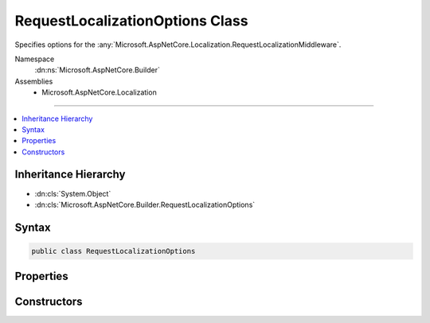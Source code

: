 

RequestLocalizationOptions Class
================================






Specifies options for the :any:`Microsoft.AspNetCore.Localization.RequestLocalizationMiddleware`\.


Namespace
    :dn:ns:`Microsoft.AspNetCore.Builder`
Assemblies
    * Microsoft.AspNetCore.Localization

----

.. contents::
   :local:



Inheritance Hierarchy
---------------------


* :dn:cls:`System.Object`
* :dn:cls:`Microsoft.AspNetCore.Builder.RequestLocalizationOptions`








Syntax
------

.. code-block:: csharp

    public class RequestLocalizationOptions








.. dn:class:: Microsoft.AspNetCore.Builder.RequestLocalizationOptions
    :hidden:

.. dn:class:: Microsoft.AspNetCore.Builder.RequestLocalizationOptions

Properties
----------

.. dn:class:: Microsoft.AspNetCore.Builder.RequestLocalizationOptions
    :noindex:
    :hidden:

    
    .. dn:property:: Microsoft.AspNetCore.Builder.RequestLocalizationOptions.DefaultRequestCulture
    
        
    
        
        Gets or sets the default culture to use for requests when a supported culture could not be determined by
        one of the configured :any:`Microsoft.AspNetCore.Localization.IRequestCultureProvider`\s.
        Defaults to :dn:prop:`System.Globalization.CultureInfo.CurrentCulture` and :dn:prop:`System.Globalization.CultureInfo.CurrentUICulture`\.
    
        
        :rtype: Microsoft.AspNetCore.Localization.RequestCulture
    
        
        .. code-block:: csharp
    
            public RequestCulture DefaultRequestCulture
            {
                get;
                set;
            }
    
    .. dn:property:: Microsoft.AspNetCore.Builder.RequestLocalizationOptions.FallBackToParentCultures
    
        
    
        
        Gets or sets a value indicating whether to set a request culture to an parent culture in the case the
        culture determined by the configured :any:`Microsoft.AspNetCore.Localization.IRequestCultureProvider`\s is not in the
        :dn:prop:`Microsoft.AspNetCore.Builder.RequestLocalizationOptions.SupportedCultures` list but a parent culture is.
        Defaults to <code>true</code>;
    
        
        :rtype: System.Boolean
    
        
        .. code-block:: csharp
    
            public bool FallBackToParentCultures
            {
                get;
                set;
            }
    
    .. dn:property:: Microsoft.AspNetCore.Builder.RequestLocalizationOptions.FallBackToParentUICultures
    
        
    
        
        Gets or sets a value indicating whether to set a request UI culture to a parent culture in the case the
        UI culture determined by the configured :any:`Microsoft.AspNetCore.Localization.IRequestCultureProvider`\s is not in the
        :dn:prop:`Microsoft.AspNetCore.Builder.RequestLocalizationOptions.SupportedUICultures` list but a parent culture is.
        Defaults to <code>true</code>;
    
        
        :rtype: System.Boolean
    
        
        .. code-block:: csharp
    
            public bool FallBackToParentUICultures
            {
                get;
                set;
            }
    
    .. dn:property:: Microsoft.AspNetCore.Builder.RequestLocalizationOptions.RequestCultureProviders
    
        
    
        
        An ordered list of providers used to determine a request's culture information. The first provider that
        returns a non-<code>null</code> result for a given request will be used.
        Defaults to the following:
        <ol><li> :any:`Microsoft.AspNetCore.Localization.QueryStringRequestCultureProvider`\</li><li> :any:`Microsoft.AspNetCore.Localization.CookieRequestCultureProvider`\</li><li> :any:`Microsoft.AspNetCore.Localization.AcceptLanguageHeaderRequestCultureProvider`\</li></ol>
    
        
        :rtype: System.Collections.Generic.IList<System.Collections.Generic.IList`1>{Microsoft.AspNetCore.Localization.IRequestCultureProvider<Microsoft.AspNetCore.Localization.IRequestCultureProvider>}
    
        
        .. code-block:: csharp
    
            public IList<IRequestCultureProvider> RequestCultureProviders
            {
                get;
                set;
            }
    
    .. dn:property:: Microsoft.AspNetCore.Builder.RequestLocalizationOptions.SupportedCultures
    
        
    
        
        The cultures supported by the application. The :any:`Microsoft.AspNetCore.Localization.RequestLocalizationMiddleware` will only set
        the current request culture to an entry in this list.
        Defaults to :dn:prop:`System.Globalization.CultureInfo.CurrentCulture`\.
    
        
        :rtype: System.Collections.Generic.IList<System.Collections.Generic.IList`1>{System.Globalization.CultureInfo<System.Globalization.CultureInfo>}
    
        
        .. code-block:: csharp
    
            public IList<CultureInfo> SupportedCultures
            {
                get;
                set;
            }
    
    .. dn:property:: Microsoft.AspNetCore.Builder.RequestLocalizationOptions.SupportedUICultures
    
        
    
        
        The UI cultures supported by the application. The :any:`Microsoft.AspNetCore.Localization.RequestLocalizationMiddleware` will only set
        the current request culture to an entry in this list.
        Defaults to :dn:prop:`System.Globalization.CultureInfo.CurrentUICulture`\.
    
        
        :rtype: System.Collections.Generic.IList<System.Collections.Generic.IList`1>{System.Globalization.CultureInfo<System.Globalization.CultureInfo>}
    
        
        .. code-block:: csharp
    
            public IList<CultureInfo> SupportedUICultures
            {
                get;
                set;
            }
    

Constructors
------------

.. dn:class:: Microsoft.AspNetCore.Builder.RequestLocalizationOptions
    :noindex:
    :hidden:

    
    .. dn:constructor:: Microsoft.AspNetCore.Builder.RequestLocalizationOptions.RequestLocalizationOptions()
    
        
    
        
        Creates a new :any:`Microsoft.AspNetCore.Builder.RequestLocalizationOptions` with default values.
    
        
    
        
        .. code-block:: csharp
    
            public RequestLocalizationOptions()
    


